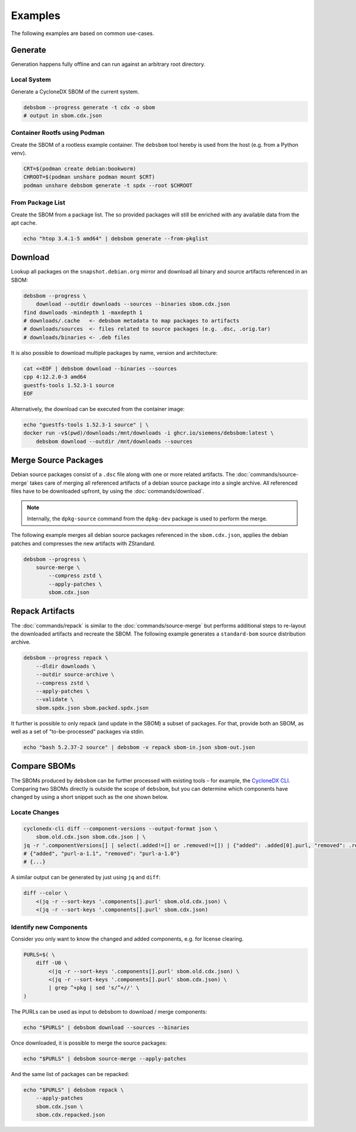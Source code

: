 Examples
========

The following examples are based on common use-cases.

Generate
~~~~~~~~

Generation happens fully offline and can run against an arbitrary root directory.

Local System
^^^^^^^^^^^^

Generate a CycloneDX SBOM of the current system.

.. code-block:: bash

    debsbom --progress generate -t cdx -o sbom
    # output in sbom.cdx.json

Container Rootfs using Podman
^^^^^^^^^^^^^^^^^^^^^^^^^^^^^

Create the SBOM of a rootless example container.
The ``debsbom`` tool hereby is used from the host (e.g. from a Python venv).

.. code-block:: bash

    CRT=$(podman create debian:bookworm)
    CHROOT=$(podman unshare podman mount $CRT)
    podman unshare debsbom generate -t spdx --root $CHROOT

From Package List
^^^^^^^^^^^^^^^^^

Create the SBOM from a package list. The so provided packages will still be enriched with any available data from the apt cache.

.. code-block:: bash

    echo "htop 3.4.1-5 amd64" | debsbom generate --from-pkglist

Download
~~~~~~~~

Lookup all packages on the ``snapshot.debian.org`` mirror and download all binary and source artifacts referenced in an SBOM:

.. code-block:: bash

    debsbom --progress \
        download --outdir downloads --sources --binaries sbom.cdx.json
    find downloads -mindepth 1 -maxdepth 1
    # downloads/.cache   <- debsbom metadata to map packages to artifacts
    # downloads/sources  <- files related to source packages (e.g. .dsc, .orig.tar)
    # downloads/binaries <- .deb files

It is also possible to download multiple packages by name, version and architecture:

.. code-block:: bash

    cat <<EOF | debsbom download --binaries --sources
    cpp 4:12.2.0-3 amd64
    guestfs-tools 1.52.3-1 source
    EOF

Alternatively, the download can be executed from the container image:

.. code-block:: bash

    echo "guestfs-tools 1.52.3-1 source" | \
    docker run -v$(pwd)/downloads:/mnt/downloads -i ghcr.io/siemens/debsbom:latest \
        debsbom download --outdir /mnt/downloads --sources

Merge Source Packages
~~~~~~~~~~~~~~~~~~~~~

Debian source packages consist of a ``.dsc`` file along with one or more related artifacts.
The :doc:`commands/source-merge` takes care of merging all referenced artifacts of a debian source package into a single archive.
All referenced files have to be downloaded upfront, by using the :doc:`commands/download`.

.. note::
    Internally, the ``dpkg-source`` command from the ``dpkg-dev`` package is used to perform the merge.

The following example merges all debian source packages referenced in the ``sbom.cdx.json``, applies the debian patches and compresses the new artifacts with ZStandard.

.. code-block:: bash

    debsbom --progress \
        source-merge \
            --compress zstd \
            --apply-patches \
            sbom.cdx.json

Repack Artifacts
~~~~~~~~~~~~~~~~

The :doc:`commands/repack` is similar to the :doc:`commands/source-merge` but performs additional steps to re-layout the downloaded artifacts and recreate the SBOM.
The following example generates a ``standard-bom`` source distribution archive.

.. code-block:: bash

    debsbom --progress repack \
        --dldir downloads \
        --outdir source-archive \
        --compress zstd \
        --apply-patches \
        --validate \
        sbom.spdx.json sbom.packed.spdx.json

It further is possible to only repack (and update in the SBOM) a subset of packages.
For that, provide both an SBOM, as well as a set of "to-be-processed" packages via stdin.

.. code-block:: bash

    echo "bash 5.2.37-2 source" | debsbom -v repack sbom-in.json sbom-out.json

Compare SBOMs
~~~~~~~~~~~~~

The SBOMs produced by ``debsbom`` can be further processed with existing tools – for example, the `CycloneDX CLI <https://github.com/CycloneDX/cyclonedx-cli>`_.
Comparing two SBOMs directly is outside the scope of ``debsbom``, but you can determine which components have changed by using a short snippet such as the one shown below.

Locate Changes
^^^^^^^^^^^^^^

.. code-block:: bash

    cyclonedx-cli diff --component-versions --output-format json \
        sbom.old.cdx.json sbom.cdx.json | \
    jq -r '.componentVersions[] | select(.added!=[] or .removed!=[]) | {"added": .added[0].purl, "removed": .removed[0].purl}'
    # {"added", "purl-a-1.1", "removed": "purl-a-1.0"}
    # {...}

A similar output can be generated by just using ``jq`` and ``diff``:

.. code-block:: bash

    diff --color \
        <(jq -r --sort-keys '.components[].purl' sbom.old.cdx.json) \
        <(jq -r --sort-keys '.components[].purl' sbom.cdx.json)

Identify new Components
^^^^^^^^^^^^^^^^^^^^^^^

Consider you only want to know the changed and added components, e.g. for license clearing.

.. code-block:: bash

    PURLS=$( \
        diff -U0 \
            <(jq -r --sort-keys '.components[].purl' sbom.old.cdx.json) \
            <(jq -r --sort-keys '.components[].purl' sbom.cdx.json) \
            | grep ^+pkg | sed 's/^+//' \
    )

The PURLs can be used as input to debsbom to download / merge components:

.. code-block:: bash

    echo "$PURLS" | debsbom download --sources --binaries

Once downloaded, it is possible to merge the source packages:

.. code-block:: bash

    echo "$PURLS" | debsbom source-merge --apply-patches

And the same list of packages can be repacked:

.. code-block:: bash

    echo "$PURLS" | debsbom repack \
        --apply-patches
        sbom.cdx.json \
        sbom.cdx.repacked.json
